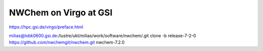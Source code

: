 =======================
NWChem on Virgo at GSI
=======================

https://hpc.gsi.de/virgo/preface.html


milias@lxbk0600.gsi.de:/lustre/ukt/milias/work/software/nwchem/.git clone -b release-7-2-0 https://github.com/nwchemgit/nwchem.git nwchem-7.2.0



